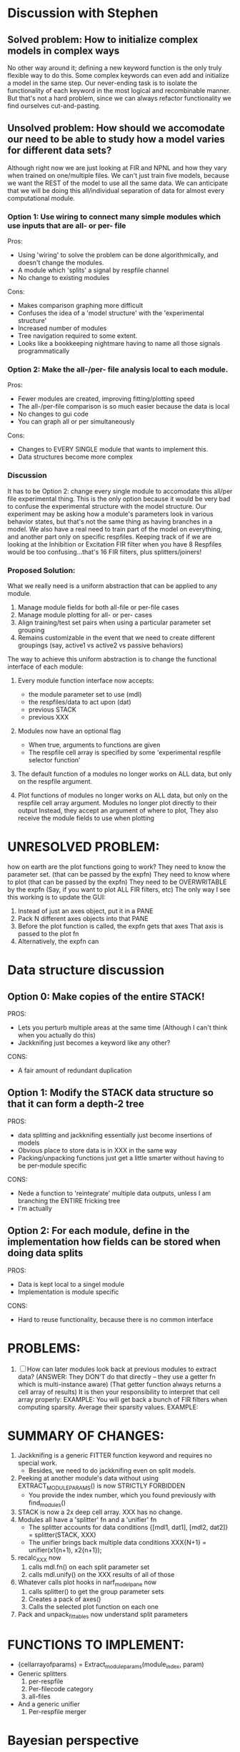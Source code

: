 * Discussion with Stephen

** Solved problem: How to initialize complex models in complex ways
   No other way around it; defining a new keyword function is the only truly flexible way to do this. 
   Some complex keywords can even add and initialize a model in the same step.
   Our never-ending task is to isolate the functionality of each keyword in the most logical and recombinable manner.
   But that's not a hard problem, since we can always refactor functionality we find ourselves cut-and-pasting.

** Unsolved problem: How should we accomodate our need to be able to study how a model varies for different data sets?
   Although right now we are just looking at FIR and NPNL and how they vary when trained on one/multiple files.
   We can't just train five models, because we want the REST of the model to use all the same data.
   We can anticipate that we will be doing this all/individual separation of data for almost every computational module.
   
*** Option 1: Use wiring to connect many simple modules which use inputs that are all- or per- file
    Pros: 
    + Using 'wiring' to solve the problem can be done algorithmically, and doesn't change the modules.
    + A module which 'splits' a signal by respfile channel 
    + No change to existing modules
    Cons:
    - Makes comparison graphing more difficult
    - Confuses the idea of a 'model structure' with the 'experimental structure' 
    - Increased number of modules
    - Tree navigation required to some extent.
    - Looks like a bookkeeping nightmare having to name all those signals programmatically

*** Option 2: Make the all-/per- file analysis local to each module.
    Pros:
    + Fewer modules are created, improving fitting/plotting speed
    + The all-/per-file comparison is so much easier because the data is local
    + No changes to gui code
    + You can graph all or per simultaneously
    Cons:
    - Changes to EVERY SINGLE module that wants to implement this.      
    - Data structures become more complex

*** Discussion
    It has to be Option 2: change every single module to accomodate this all/per file experimental thing. 
    This is the only option because it would be very bad to confuse the experimental structure with the model structure. 
    Our experiment may be asking how a module's parameters look in various behavior states, but that's not the same thing as having branches in a model.
    We also have a real need to train part of the model on everything, and another part only on specific respfiles.
    Keeping track of if we are looking at the Inhibition or Excitation FIR filter when you have 8 Respfiles would be too confusing...that's 16 FIR filters, plus splitters/joiners!

*** Proposed Solution:
    What we really need is a uniform abstraction that can be applied to any module.

    1. Manage module fields for both all-file or per-file cases
    2. Manage module plotting for all- or per- cases
    3. Align training/test set pairs when using a particular parameter set grouping
    4. Remains customizable in the event that we need to create different groupings (say, active1 vs active2 vs passive behaviors) 

    The way to achieve this uniform abstraction is to change the functional interface of each module:

    1. Every module function interface now accepts:
       - the module parameter set to use (mdl)
       - the respfiles/data to act upon (dat)
       - previous STACK
       - previous XXX

    2. Modules now have an optional flag
       - When true, arguments to functions are given
       - The respfile cell array is specified by some 'experimental respfile selector function'

    3. The default function of a modules no longer works on ALL data, but only on the respfile argument.

    4. Plot functions of modules no longer works on ALL data, but only on the respfile cell array argument.
       Modules no longer plot directly to their output
       Instead, they accept an argument of where to plot, 
       They also receive the module fields to use when plotting

* UNRESOLVED PROBLEM:
  how on earth are the plot functions going to work?
  They need to know the parameter set. (that can be passed by the expfn)
  They need to know where to plot (that can be passed by the expfn)
  They need to be OVERWRITABLE by the expfn (Say, if you want to plot ALL FIR filters, etc)
  The only way I see this working is to update the GUI:
  1. Instead of just an axes object, put it in a PANE
  2. Pack N different axes objects into that PANE
  3. Before the plot function is called, the expfn gets that axes
     That axis is passed to the plot fn
  4. Alternatively, the expfn can 

* Data structure discussion
** Option 0: Make copies of the entire STACK!
   PROS: 
     + Lets you perturb multiple areas at the same time (Although I can't think when you actually do this)
     - Jackknifing just becomes a keyword like any other?
   CONS:
     - A fair amount of redundant duplication
  
** Option 1: Modify the STACK data structure so that it can form a depth-2 tree
   PROS:
     + data splitting and jackknifing essentially just become insertions of models
     + Obvious place to store data is in XXX in the same way
     + Packing/unpacking functions just get a little smarter without having to be per-module specific
   CONS:
     - Nede a function to 'reintegrate' multiple data outputs, unless I am branching the ENTIRE fricking tree
     - I'm actually 
** Option 2: For each module, define in the implementation how fields can be stored when doing data splits
   PROS:
     + Data is kept local to a singel module
     + Implementation is module specific
   CONS:
     - Hard to reuse functionality, because there is no common interface

* PROBLEMS:
  1. [ ] How can later modules look back at previous modules to extract data?
	 (ANSWER: They DON'T do that directly -- they use a getter fn which is multi-instance aware)
	 (That getter function always returns a cell array of results)
	 It is then your responsibility to interpret that cell array properly:
	 EXAMPLE: You will get back a bunch of FIR filters when computing sparsity. Average their sparsity values.
	 EXAMPLE: 


* SUMMARY OF CHANGES:
  1) Jackknifing is a generic FITTER function keyword and requires no special work.
     - Besides, we need to do jackknifing even on split models.
  2) Peeking at another module's data without using EXTRACT_MODULE_PARAMS() is now STRICTLY FORBIDDEN
     - You provide the index number, which you found previously with find_modules()
  3) STACK is now a 2x deep cell array. XXX has no change.
  4) Modules all have a 'splitter' fn and a 'unifier' fn
     - The splitter accounts for data conditions
       {[mdl1, dat1], [mdl2, dat2]} = splitter(STACK, XXX)
     - The unifier brings back multiple data conditions
       XXX{N+1} = unifier(x1{n+1), x2{n+1});
  5) recalc_XXX now 
     1. calls mdl.fn() on each split parameter set
     2. calls mdl.unify() on the XXX results of all of those
  6) Whatever calls plot hooks in narf_modelpane now
     1. calls splitter() to get the group parameter sets
     2. Creates a pack of axes()
     3. Calls the selected plot function on each one
  7) Pack and unpack_fittables now understand split parameters


* FUNCTIONS TO IMPLEMENT:
  - {cellarrayofparams} = Extract_module_params(module_index, param) 
  - Generic splitters
    1. per-respfile
    2. Per-filecode category
    3. all-files
  - And a generic unifier
    1. Per-respfile merger
 

























* Bayesian perspective
  You have a model structure (STACK)
  You have several model parameter sets (Sideways sets of parameters in STACK)
  Each of those has a likelihood/data chain (XXX)
  Now that we can have multiple parameter sets, we can even have ENSEMBLE models
    (Use a gaussian random splitter, and a mean unifier or one that discards outliers)

* EXPFN
  Get a list of dat files to split
  Nan things
  For 
     Do the fn
  end
  Merge the data

* EXP PLOTFN  
  Get a list of dat files to split
  Make a few axes
  For
     Do the plot on AXIS using DATA
  end
  
* Places to correct
  - [ ] narf_modelpane.m:        XXX{mod_idx+1} = m.fn(STACK(1:mod_idx), XXX); 
  - [ ] narf_modelpane.m:        m.plot_fns{idx}.fn(STACK(1:mod_idx), XXX(1:mod_idx+1));
  - [ ] narf_modelpane.m:            XXX{ii+1} = m.fn(STACK(1:ii), XXX); 
  - [ ] utils/append_module.m:XXX{l+2} = STACK{l+1}.fn(STACK(1:l+1), XXX(1:l+1));
  - [ ] utils/recalc_xxx.m:    XXX{ii+1} = STACK{ii}.fn(STACK(1:ii), XXX(1:ii));

* SOLUTION FOR THESE TYPES OF PROBLEMS:
  However, for fitting, the situation is more complex:
  - [ ] Sparsity could easily be computed from the getter's return value...
  - [ ] ...but how to combine multiple sparsity penalties?
  - [ ] ...are all coefs now fit simultaneously?
  - [ ] ...Does pack/unpack need to now call via the getter/setter?
  - [ ] ...Or do we just keep the coefs as a matrix, and use the getter/setter to access subsections of it?
  - [ ] ...Averaging the sparsity values seems easiest

* Architectual Improvements
  1. [ ] Make the fits run faster by removing then re-adding the 'test_set' data after fitting process
  2. [ ] Sparsity+ smoothness penaltiy is now part of the fitter, not the model
	 Some models have multiple FIRs, and that becomes too much logic to put in a module
  3. [ ] Make a 2D NPNL heightmap nonlinearity
	 Input X is the exitation
	 Input Y is the inhibition
	 Returns Z, the height of the map
	 Data will probably NOT be scattered uniformly around the map.
  4. [ ] Bayesian Performance Metrics
	 Why: Noise model entropy is a metric of performance. (If best-fit noise distribution has low entropy, we know _more_ about the system) 
	 Why: Likelihood is probably a better metric than MSE since large outliers may not affect it as much?

* SMALL CORRECTIONS AUDIT LIST
  1. [ ] Smooth scatter plots do testing / training simultaneously
  2. [-] Clean up distribution of code before a modelfit
	 - [ ] Function which distributes GIT to workers before enqueing models
	 - [X] Checks local repository is clean
  3. [-] NARF Browser Improvements
         - [X] Scatter plot test/train button
         - [ ] Heat Map current display button	
  4. [ ] Repair NarfModelpane
         - [ ] Displays model name, training set, test set, and other important info at bottom of window
         - [ ] Provide a dropdown to pick more fitters
	 - [ ] Standardized colors for all module plots
  5. [ ] Replace all the 'true' and 'false' arguments with textual flags and varargin that are more descriptive
  6. [ ] IRRITATION: Why doesn't it show the model save filename so I can see which file I just loaded if I forgot?
  7. [ ] IRRITATION: Why doesn't every plotted signal have a legend?
  8. [ ] IRRITATION: Why don't the X (or at least the Y) axes have scales?
  9. [ ] IRRITATION: Why are the editable text boxes so damn small?
  10. [ ] Is this line fine with the closures? m.plot_fns{1}.fn = @(stack, xxx) do_plot_channel_vs_time(stack, xxx, m.time, m.output);
  11. [ ] Remember to invalidate data BELOW the present point on a table-edit callback... and to update the gui to reflect this!
  12. [ ] Make sure that fitters return specific codes indicating how they terminated
  13. [ ] Pull out repeated code blocks in the fitters (because they are all pretty much the same damn thing over and over again)
  14. [ ] Antialiasing problem when saving images
  15. [ ] MODULE: Standardized single/multi channel gammatone filter
  16. [ ] MODULE: Standardized single/multi channel elliptic filter 
  17. [ ] FN: 'set_module_field' (finds module, sets field, so you can mess with things more easily in scripts)
  18. [ ] Make Concat Second Order Terms work for any higher order nchoosek type stuff
  19. [ ] FN: Cover an input space logarithmically with filters
  20. [ ] Add error handling (catch/throw) around EVERY CALL to a user defined function, trigger popup?
  21. [ ] Ensure that no closures of data are being done by methods. Methods should accept the module object as their first argument, not close over anything.
  22. [ ] It's not quite right to have the 'replot' command be part of the the 'plot_popup fn callback'. Needs to be re-thought
  23. [ ] MODULE: Add a module which can pick out a particular dimension from a vector and give it a name as a signal
  24. [ ] MODULE: Build a non-cheating model which extracts envelopes directly from the WAV files using an elliptic or gammatone prefilter
  25. [ ] IRRITATION: Why can't I resize windows?
  26. [ ] Repair histogram plots when doing scatter stuff so you can see densities better relative to 
  27. [ ] Grep for TODO's, FIXME's, etc in existing files and add them to this list

* ENQUEUING MANAGER PROGRAM:
  1. Should Batching should work like this?
     + Batch model scripts can share structure. right now all the batches have pretty much identical scripts!
     + When work is enqueued, it goes into the NARF table, which has a 'complete?' flag
     + Any number of PCs query the DB, try to get 'incomplete' flagged models. DB is atomic, handles conflicts and negates need for server.
     + They compute those models, then return values.
     + If desired, a local 'manager' on each PC can watch processes, handle timeouts, etc
     + Negates need for SSH credentials everywhere, too.
  2. Or like this?
     + Do an SQL query to NarfResults to see what exists
     + Display models to be trained, already trained
     + Allow deletions of existing models
     + Display keyword selectors for models at the top
     + Display keyword selectors for fitters at the top
     + Display selectors for which cellids can be trained
     + Checkbox management so that only certain models can be enqueued


* SAFETY VERIFICATION PROGRAM:
  1. Create a test/ directory with many test functions in it
     Each test function:
     - creates a default XXX{1}
     - Puts a single module on the stack
     - Recomputes XXX(1)
     - Checks output vs predetermined values
  2. Check that all modules work independently as expected
  3. Checks that DB and modelfiles still sync up

* THE GREAT NAME REPLACING PROPOSAL
  1. [ ] XXX -> 
  2. [ ] STACK -> 
  3. [ ] STACK.gh -> GUI
  4. [ ] META -> ModelInfo
  5. [ ] FITTER?
  6. [ ] MODULES
  8. [ ] Make a list of every function used purely for side effects, and rename it with a ! at the end
  9. [ ] "training set" -> "estimation set"
  10. [ ] "test set" -> "Validation set"
  11. [ ] Name convention of STACK vs stack, XXX vs xxx and the difficulty in understanding which one we are looking at! 
	  Lots of hidden assumptions here which are a problem. Plot modules have access to AFTER data, too.

* TECHNICALLY HARDER CHUNKS OF WORK
  1. [ ] Depression model fits for 240, 242
  2. [ ] Inhibition/Excitiation model
  4. [ ] GMM without slow EM step:
	 For each point, take K nearest neighbors. 
	 Compute 2D gaussian for that point. 
	 Flatten that 2D gaussian and push into SENL's 1D input
  5. [ ] Log Likelihood Fitter: (Any noise model, not just gaussian)
	 MSE is biased towards gaussian noise models, and for real-life data sets the probability tails are always heavier than a gaussian.
	 Subcomponents:
	 - [ ] inter_spike_intervals computation module
         - [ ] bayesian_likelihood() perf metric module
  6. [ ] ABCD Control Blocks with arbitrary functions (start with 1st and second degree polynomials)
  7. [ ] Use a single wavelet transform in place of downsampling + FIR filter
  8. [ ] Write a crash course guide on using NARF

* DEFERRED
** Stephen's boosting verification
  1. A Shrinking step size is stupid simple. Is there a better way?
  2. Can we retire the analysis/TSP files?
  3. Can I retire the modules/exp_filter? 

* DISCARDED WORK
  1. [ ] Push all existing files into the database
  2. [ ] MODULE INIT: Make a module which has a complex init process
	 1) Creates a spanning filterbank of gammatones
	 2) Trains the FIR filter on that spanning filterbank
	 3) Picks the top N (Usually 1, 2 or 3) filters based on their power
	 4) Crops all other filters
  3. [ ] FIX POTENTIAL SOURCE OF BUGS: Not all files have a META.batch property (for 240 and 242)
  4. [ ] A histogram heat map of model performance for each cell so you can see distribution of model performance (not needed now that I have cumulative dist plotter)
  5. [ ] If empty test set is given for a cellid, what should we do? Hold 1 out cross validation? 
  6. [ ] Fix EM conditioning error and get gmm4 started again (Not sure how to fix!)
  7. [ ] Address question: Does variation in neural fuction in A1 follow a continuum, or are there visible clusters?
  8. [ ] A 2D sparse bayes approach. Make a 2D matrix with constant shape (elliptical, based on local deviation of N nearest points) to make representative gaussians, then flatten to 1D to make basis vectors fed through SB.
  9. [ ] CLEAN: Compare_models needs to sort based on training score if test_score doesn't exist.
  10. [ ] FITTER: Regularized boosting fitter
  11. [ ] FITTER: Automatic Relevancy Determination (ARD) + Automatic Smoothness Determination (ASD)
  12. [ ] FITTER: A stronger shrinkage fitter (Shrink by as much as you want).
  13. [ ] FITTER: Three-step fitter (First FIR, then NL, then both together).
  14. [ ] FITTER: Multi-step sparseness fitters (Fit, sparseify, fit, sparsify, etc). Waste of time
  15. [ ] MODULE: Make a faster IIR filter with asymmetric response properties 
  16. [ ] Make logging work for the GUI by including the log space in narf_modelpane?
  17. [ ] IRRITATION: Why doesn't 'nonlinearity' module default to a sigmoid with reasonable parameters?
  18. [ ] IRRITATION: Why isn't there progress in the GUI when fitting?
  19. [ ] IRRITATION: Why isn't there an 'undo' function?
  20. [ ] IRRITATION: Why can't I edit a module type in the middle of the stack via the GUI?
  21. [ ] Right now, you can only instantiate a single GUI at a time. Could this be avoided and the design made more general?	  
	  To do this, instead of a _global_ STACK and XXX, they would be closed-over by the GUI object.
	  Then, there would need to be a 'update-gui' function which can use those closed over variables.
	  That fn could be called whenever you want to programmatically update it. 	  	  	 
  22. [ ] Make gui plot functions response have two dropdowns to pick out colorbar thresholds for easier visualization?
  23. [ ] Make it so baphy can be run _twice_, so that raw_stim_fs can be two different values (load envelope and wav data simultaneously)
  24. [ ] MODULE: Add a filter that processess phase information from a stimulus, not just the magnitude
  25. [ ] Write a function which swaps out the STACK into the BACKGROUND so you can 'hold' a model as a reference and play around with other settings, and see the results graphically by switching back and forth.
  26. [ ] Try adding informative color to histograms and scatter plots
  27. [ ] Try improving contrast of various intensity plots
  28. [ ] Put a Button on the performance metric that launches an external figure if more plot space is needed.
  29. [ ] Add a GUI button to load_stim_from_baphy to play the stimulus as a sound
  30. [ ] FITTER: Crop N% out fitter:
	    1) quickfits FIR
	    2) then quickfits NL
	    3) measures distance from NL line, marks the N worst points
	    4) Looks them up by original indexes (before the sort and row averaging)
	    5) Inverts nonlinearity numerically to find input
	    6) Deconvolves FIR to find the spike that was bad
	    7) Deletes that bad spike from the data
	    8) Starts again with a shrinkage fitter that fits both together
  31. [ ] Expressing NL smoothness regularizer as a matrix
	    A Tikhonov matrix for regression: 
	    diagonals are variance of each coef.
	    2nd diagonals would add some correlation from one FIR coef to the next (smoothness?).
  32. [ ] Sparsity check:
	   For each model,
              for 1:num coefs
               Prune the least important coef
		plot performance
              Make a plot of the #coefs vs performance
  33. [ ] A check of NL homoskedasticity (How much is the variance changing along the abscissa)	     
  34. [ ] FITTER: SWARM. Hybrid fit routine which takes the top N% of models, scales all FIR powers to be the same, then shrinks them.
  35. [ ] Get a histogram of the error of the NL. (Is it Gaussian or something else?)
  36. [ ] Have a display of the Pareto front (Dominating models with better r^2 or whatever)
  37. [ ] FN: Searches for unattached model and image files and deletes them
  38. [ ] Models need associated 'summarize' methods in META
	  Why: Need to extract comparable info despite STACK positional differences in model structure.
	  Why: Need a general interface to plot model summaries for wildly different models
	  Difficulty: Auto-generated models will need some intelligence as to how to generate summarize methods for themselves
  39. [ ] DB Bug Catcher which verifies that every model file in /auto/data/code is in the DB, and correct
	  Why: Somebody could easily put the DB and filesystem out of sync.
	  Why: image files could get deleted
	  Why: DB table could get corrupted
	  Why: Also, we need to periodically re-run the analysis/batch_240.m type scripts to make sure they are all generated and current
  40. [ ] Put a line in fit_single_model that pulls the latest GIT code before fitting?
  41. Fit combo: revcorr->boost (what we do now)
  42. Fit combo: revcorr->boost->sparsify->boost   (Force sparsity and re-boost)
  43. Fit combo: prior->boost
  44. Fit combo: revcorr->boost_with_increasing_sparsity_penalty
  45. Fit combo: revcorr->boost_with_decreasing_sparsity_penalty
  46. Fit combo: zero->boost 
  47. Fit combo: Fit at 100hz, then use that to init a fit at 200Hz, then again at 400Hz.
  48. Replace my nargin checks with "if ~exist('BLAH','var'),"
  48. sf=sf{1}; should be eliminated IN EVERY SINGLE FILE! 

* Crazyboost
  How's this for a fitter?
  Boosting works well, and tries every possible step before taking a new one.
  That's good and deterministic, but maybe we could speed things up by randomly sorting the steps (so as not to be biased towards early values)
  Then just take a step _any_ time it improves the score
  It would take many more steps each iteration.
  No guarantee it would converge, but maybe we could do it a few times.
